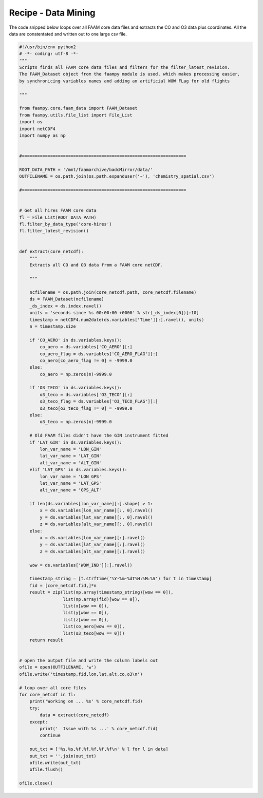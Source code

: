 
Recipe - Data Mining
====================

The code snipped below loops over all FAAM core data files and extracts the CO and O3 data plus coordinates. All the data are conatentated and written out to one large csv file.


.. code-block:: python

    #!/usr/bin/env python2
    # -*- coding: utf-8 -*-
    """
    Scripts finds all FAAM core data files and filters for the filter_latest_revision.
    The FAAM_Dataset object from the faampy module is used, which makes processing easier,
    by synchronicing variables names and adding an artificial WOW FLag for old flights
    
    """
    
    from faampy.core.faam_data import FAAM_Dataset
    from faampy.utils.file_list import File_List
    import os
    import netCDF4
    import numpy as np
    
    
    #================================================================
    
    ROOT_DATA_PATH = '/mnt/faamarchive/badcMirror/data/'
    OUTFILENAME = os.path.join(os.path.expanduser('~'), 'chemistry_spatial.csv')
    
    #================================================================
    
    
    # Get all hires FAAM core data
    fl = File_List(ROOT_DATA_PATH)
    fl.filter_by_data_type('core-hires')
    fl.filter_latest_revision()
    
    
    def extract(core_netcdf):
        """
        Extracts all CO and O3 data from a FAAM core netCDF.
        
        """
        
        ncfilename = os.path.join(core_netcdf.path, core_netcdf.filename)
        ds = FAAM_Dataset(ncfilename)
        _ds_index = ds.index.ravel()
        units = 'seconds since %s 00:00:00 +0000' % str(_ds_index[0])[:10]
        timestamp = netCDF4.num2date(ds.variables['Time'][:].ravel(), units)    
        n = timestamp.size
        
        if 'CO_AERO' in ds.variables.keys():
            co_aero = ds.variables['CO_AERO'][:]
            co_aero_flag = ds.variables['CO_AERO_FLAG'][:]
            co_aero[co_aero_flag != 0] = -9999.0
        else:
            co_aero = np.zeros(n)-9999.0
            
        if 'O3_TECO' in ds.variables.keys():
            o3_teco = ds.variables['O3_TECO'][:]
            o3_teco_flag = ds.variables['O3_TECO_FLAG'][:]
            o3_teco[o3_teco_flag != 0] = -9999.0
        else:
            o3_teco = np.zeros(n)-9999.0
        
        # Old FAAM files didn't have the GIN instrument fitted
        if 'LAT_GIN' in ds.variables.keys():
            lon_var_name = 'LON_GIN'
            lat_var_name = 'LAT_GIN'
            alt_var_name = 'ALT_GIN'
        elif 'LAT_GPS' in ds.variables.keys():
            lon_var_name = 'LON_GPS'
            lat_var_name = 'LAT_GPS'
            alt_var_name = 'GPS_ALT'
        
        if len(ds.variables[lon_var_name][:].shape) > 1:
            x = ds.variables[lon_var_name][:, 0].ravel()
            y = ds.variables[lat_var_name][:, 0].ravel()
            z = ds.variables[alt_var_name][:, 0].ravel()
        else:
            x = ds.variables[lon_var_name][:].ravel()
            y = ds.variables[lat_var_name][:].ravel()
            z = ds.variables[alt_var_name][:].ravel()
        
        wow = ds.variables['WOW_IND'][:].ravel()
        
        timestamp_string = [t.strftime('%Y-%m-%dT%H:%M:%S') for t in timestamp]
        fid = [core_netcdf.fid,]*n
        result = zip(list(np.array(timestamp_string)[wow == 0]),
                     list(np.array(fid)[wow == 0]),
                     list(x[wow == 0]),
                     list(y[wow == 0]),
                     list(z[wow == 0]),
                     list(co_aero[wow == 0]),
                     list(o3_teco[wow == 0]))
        return result
    
    
    # open the output file and write the column labels out
    ofile = open(OUTFILENAME, 'w')
    ofile.write('timestamp,fid,lon,lat,alt,co,o3\n')
    
    # loop over all core files
    for core_netcdf in fl:
        print('Working on ... %s' % core_netcdf.fid)
        try:
            data = extract(core_netcdf)
        except:
            print('  Issue with %s ...' % core_netcdf.fid)
            continue
        
        out_txt = ['%s,%s,%f,%f,%f,%f,%f\n' % l for l in data]
        out_txt = ''.join(out_txt)
        ofile.write(out_txt)
        ofile.flush()
    
    ofile.close()
    
    